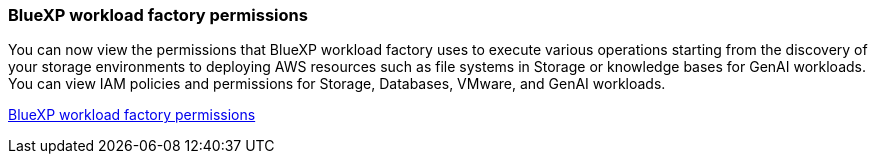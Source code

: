 === BlueXP workload factory permissions
You can now view the permissions that BlueXP workload factory uses to execute various operations starting from the discovery of your storage environments to deploying AWS resources such as file systems in Storage or knowledge bases for GenAI workloads. You can view IAM policies and permissions for Storage, Databases, VMware, and GenAI workloads.

link:https://docs.netapp.com/us-en/workload-setup-admin/permissions-reference.html[BlueXP workload factory permissions] 